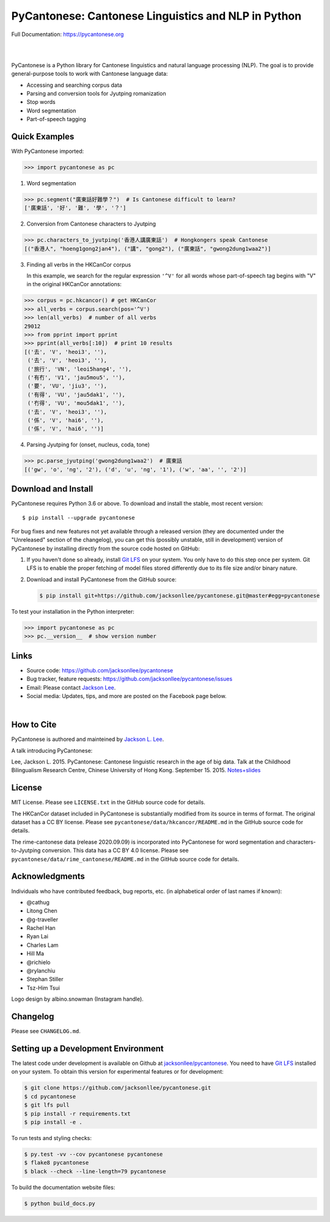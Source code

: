 PyCantonese: Cantonese Linguistics and NLP in Python
====================================================

.. start-raw-directive

.. raw:: html

    <img src="https://jacksonllee.com/logos/pycantonese-logo.png" width="250px">

.. end-raw-directive

Full Documentation: https://pycantonese.org

|

.. image:: https://badge.fury.io/py/pycantonese.svg
   :target: https://pypi.python.org/pypi/pycantonese
   :alt: PyPI version

.. image:: https://img.shields.io/pypi/pyversions/pycantonese.svg
   :target: https://pypi.python.org/pypi/pycantonese
   :alt: Supported Python versions

.. image:: https://circleci.com/gh/jacksonllee/pycantonese/tree/master.svg?style=svg
   :target: https://circleci.com/gh/jacksonllee/pycantonese/tree/master
   :alt: Build

|

.. start-sphinx-website-index-page

PyCantonese is a Python library for Cantonese linguistics and natural language
processing (NLP).
The goal is to provide general-purpose tools to work with Cantonese language data:

- Accessing and searching corpus data
- Parsing and conversion tools for Jyutping romanization
- Stop words
- Word segmentation
- Part-of-speech tagging

Quick Examples
--------------

With PyCantonese imported:

.. code-block:: python

    >>> import pycantonese as pc

1. Word segmentation

.. code-block:: python

    >>> pc.segment("廣東話好難學？")  # Is Cantonese difficult to learn?
    ['廣東話', '好', '難', '學', '？']

2. Conversion from Cantonese characters to Jyutping

.. code-block:: python

    >>> pc.characters_to_jyutping('香港人講廣東話')  # Hongkongers speak Cantonese
    [("香港人", "hoeng1gong2jan4"), ("講", "gong2"), ("廣東話", "gwong2dung1waa2")]

3. Finding all verbs in the HKCanCor corpus

   In this example,
   we search for the regular expression ``'^V'`` for all words whose
   part-of-speech tag begins with "V" in the original HKCanCor annotations:

.. code-block:: python

    >>> corpus = pc.hkcancor() # get HKCanCor
    >>> all_verbs = corpus.search(pos='^V')
    >>> len(all_verbs)  # number of all verbs
    29012
    >>> from pprint import pprint
    >>> pprint(all_verbs[:10])  # print 10 results
    [('去', 'V', 'heoi3', ''),
     ('去', 'V', 'heoi3', ''),
     ('旅行', 'VN', 'leoi5hang4', ''),
     ('有冇', 'V1', 'jau5mou5', ''),
     ('要', 'VU', 'jiu3', ''),
     ('有得', 'VU', 'jau5dak1', ''),
     ('冇得', 'VU', 'mou5dak1', ''),
     ('去', 'V', 'heoi3', ''),
     ('係', 'V', 'hai6', ''),
     ('係', 'V', 'hai6', '')]

4. Parsing Jyutping for (onset, nucleus, coda, tone)

.. code-block:: python

    >>> pc.parse_jyutping('gwong2dung1waa2')  # 廣東話
    [('gw', 'o', 'ng', '2'), ('d', 'u', 'ng', '1'), ('w', 'aa', '', '2')]

Download and Install
--------------------

PyCantonese requires Python 3.6 or above.
To download and install the stable, most recent version::

    $ pip install --upgrade pycantonese

For bug fixes and new features not yet available through a released version
(they are documented under the "Unreleased" section of the changelog),
you can get this (possibly unstable, still in development) version of PyCantonese
by installing directly from the source code hosted on GitHub:

1. If you haven't done so already, install `Git LFS <https://git-lfs.github.com/>`_
   on your system. You only have to do this step once per system.
   Git LFS is to enable the proper fetching of model files stored differently
   due to its file size and/or binary nature.

2. Download and install PyCantonese from the GitHub source:

   .. code-block:: bash

       $ pip install git+https://github.com/jacksonllee/pycantonese.git@master#egg=pycantonese

To test your installation in the Python interpreter:

.. code-block:: python

    >>> import pycantonese as pc
    >>> pc.__version__  # show version number

Links
-----

* Source code: https://github.com/jacksonllee/pycantonese
* Bug tracker, feature requests: https://github.com/jacksonllee/pycantonese/issues
* Email: Please contact `Jackson Lee <https://jacksonllee.com>`_.
* Social media: Updates, tips, and more are posted on the Facebook page below.

.. start-raw-directive

.. raw:: html

    <div id="fb-root"></div>
    <script async defer crossorigin="anonymous" src="https://connect.facebook.net/en_US/sdk.js#xfbml=1&version=v8.0" nonce="4Dv3gcYx"></script>
    <div class="fb-page" data-href="https://www.facebook.com/pycantonese/" data-tabs="timeline" data-width="" data-height="" data-small-header="true" data-adapt-container-width="true" data-hide-cover="false" data-show-facepile="true">
        <blockquote cite="https://www.facebook.com/pycantonese/" class="fb-xfbml-parse-ignore"><a href="https://www.facebook.com/pycantonese/">PyCantonese: Cantonese Linguistics and NLP in Python</a></blockquote>
    </div>

.. end-raw-directive

|

How to Cite
-----------

PyCantonese is authored and mainteined by `Jackson L. Lee <https://jacksonllee.com>`_.

A talk introducing PyCantonese:

Lee, Jackson L. 2015. PyCantonese: Cantonese linguistic research in the age of big data.
Talk at the Childhood Bilingualism Research Centre, Chinese University of Hong Kong. September 15. 2015.
`Notes+slides <https://pycantonese.org/papers/Lee-pycantonese-2015.html>`_

License
-------

MIT License. Please see ``LICENSE.txt`` in the GitHub source code for details.

The HKCanCor dataset included in PyCantonese is substantially modified from
its source in terms of format. The original dataset has a CC BY license.
Please see ``pycantonese/data/hkcancor/README.md``
in the GitHub source code for details.

The rime-cantonese data (release 2020.09.09) is
incorporated into PyCantonese for word segmentation and
characters-to-Jyutping conversion.
This data has a CC BY 4.0 license.
Please see ``pycantonese/data/rime_cantonese/README.md``
in the GitHub source code for details.

Acknowledgments
---------------

Individuals who have contributed feedback, bug reports, etc.
(in alphabetical order of last names if known):

- @cathug
- Litong Chen
- @g-traveller
- Rachel Han
- Ryan Lai
- Charles Lam
- Hill Ma
- @richielo
- @rylanchiu
- Stephan Stiller
- Tsz-Him Tsui

Logo design by albino.snowman (Instagram handle).

.. end-sphinx-website-index-page

Changelog
---------

Please see ``CHANGELOG.md``.

Setting up a Development Environment
------------------------------------

The latest code under development is available on Github at
`jacksonllee/pycantonese <https://github.com/jacksonllee/pycantonese>`_.
You need to have `Git LFS <https://git-lfs.github.com/>`_ installed on your system.
To obtain this version for experimental features or for development:

.. code-block:: bash

   $ git clone https://github.com/jacksonllee/pycantonese.git
   $ cd pycantonese
   $ git lfs pull
   $ pip install -r requirements.txt
   $ pip install -e .

To run tests and styling checks:

.. code-block:: bash

   $ py.test -vv --cov pycantonese pycantonese
   $ flake8 pycantonese
   $ black --check --line-length=79 pycantonese

To build the documentation website files:

.. code-block:: bash

    $ python build_docs.py
